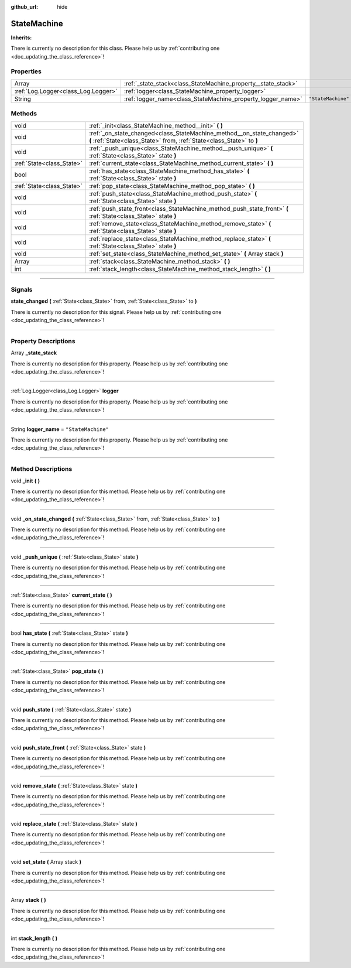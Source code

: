 :github_url: hide

.. DO NOT EDIT THIS FILE!!!
.. Generated automatically from Godot engine sources.
.. Generator: https://github.com/godotengine/godot/tree/master/doc/tools/make_rst.py.
.. XML source: https://github.com/godotengine/godot/tree/master/api/classes/StateMachine.xml.

.. _class_StateMachine:

StateMachine
============

**Inherits:** 

.. container:: contribute

	There is currently no description for this class. Please help us by :ref:`contributing one <doc_updating_the_class_reference>`!

.. rst-class:: classref-reftable-group

Properties
----------

.. table::
   :widths: auto

   +-------------------------------------+---------------------------------------------------------------+--------------------+
   | Array                               | :ref:`_state_stack<class_StateMachine_property__state_stack>` |                    |
   +-------------------------------------+---------------------------------------------------------------+--------------------+
   | :ref:`Log.Logger<class_Log.Logger>` | :ref:`logger<class_StateMachine_property_logger>`             |                    |
   +-------------------------------------+---------------------------------------------------------------+--------------------+
   | String                              | :ref:`logger_name<class_StateMachine_property_logger_name>`   | ``"StateMachine"`` |
   +-------------------------------------+---------------------------------------------------------------+--------------------+

.. rst-class:: classref-reftable-group

Methods
-------

.. table::
   :widths: auto

   +---------------------------+------------------------------------------------------------------------------------------------------------------------------------------------+
   | void                      | :ref:`_init<class_StateMachine_method__init>` **(** **)**                                                                                      |
   +---------------------------+------------------------------------------------------------------------------------------------------------------------------------------------+
   | void                      | :ref:`_on_state_changed<class_StateMachine_method__on_state_changed>` **(** :ref:`State<class_State>` from, :ref:`State<class_State>` to **)** |
   +---------------------------+------------------------------------------------------------------------------------------------------------------------------------------------+
   | void                      | :ref:`_push_unique<class_StateMachine_method__push_unique>` **(** :ref:`State<class_State>` state **)**                                        |
   +---------------------------+------------------------------------------------------------------------------------------------------------------------------------------------+
   | :ref:`State<class_State>` | :ref:`current_state<class_StateMachine_method_current_state>` **(** **)**                                                                      |
   +---------------------------+------------------------------------------------------------------------------------------------------------------------------------------------+
   | bool                      | :ref:`has_state<class_StateMachine_method_has_state>` **(** :ref:`State<class_State>` state **)**                                              |
   +---------------------------+------------------------------------------------------------------------------------------------------------------------------------------------+
   | :ref:`State<class_State>` | :ref:`pop_state<class_StateMachine_method_pop_state>` **(** **)**                                                                              |
   +---------------------------+------------------------------------------------------------------------------------------------------------------------------------------------+
   | void                      | :ref:`push_state<class_StateMachine_method_push_state>` **(** :ref:`State<class_State>` state **)**                                            |
   +---------------------------+------------------------------------------------------------------------------------------------------------------------------------------------+
   | void                      | :ref:`push_state_front<class_StateMachine_method_push_state_front>` **(** :ref:`State<class_State>` state **)**                                |
   +---------------------------+------------------------------------------------------------------------------------------------------------------------------------------------+
   | void                      | :ref:`remove_state<class_StateMachine_method_remove_state>` **(** :ref:`State<class_State>` state **)**                                        |
   +---------------------------+------------------------------------------------------------------------------------------------------------------------------------------------+
   | void                      | :ref:`replace_state<class_StateMachine_method_replace_state>` **(** :ref:`State<class_State>` state **)**                                      |
   +---------------------------+------------------------------------------------------------------------------------------------------------------------------------------------+
   | void                      | :ref:`set_state<class_StateMachine_method_set_state>` **(** Array stack **)**                                                                  |
   +---------------------------+------------------------------------------------------------------------------------------------------------------------------------------------+
   | Array                     | :ref:`stack<class_StateMachine_method_stack>` **(** **)**                                                                                      |
   +---------------------------+------------------------------------------------------------------------------------------------------------------------------------------------+
   | int                       | :ref:`stack_length<class_StateMachine_method_stack_length>` **(** **)**                                                                        |
   +---------------------------+------------------------------------------------------------------------------------------------------------------------------------------------+

.. rst-class:: classref-section-separator

----

.. rst-class:: classref-descriptions-group

Signals
-------

.. _class_StateMachine_signal_state_changed:

.. rst-class:: classref-signal

**state_changed** **(** :ref:`State<class_State>` from, :ref:`State<class_State>` to **)**

.. container:: contribute

	There is currently no description for this signal. Please help us by :ref:`contributing one <doc_updating_the_class_reference>`!

.. rst-class:: classref-section-separator

----

.. rst-class:: classref-descriptions-group

Property Descriptions
---------------------

.. _class_StateMachine_property__state_stack:

.. rst-class:: classref-property

Array **_state_stack**

.. container:: contribute

	There is currently no description for this property. Please help us by :ref:`contributing one <doc_updating_the_class_reference>`!

.. rst-class:: classref-item-separator

----

.. _class_StateMachine_property_logger:

.. rst-class:: classref-property

:ref:`Log.Logger<class_Log.Logger>` **logger**

.. container:: contribute

	There is currently no description for this property. Please help us by :ref:`contributing one <doc_updating_the_class_reference>`!

.. rst-class:: classref-item-separator

----

.. _class_StateMachine_property_logger_name:

.. rst-class:: classref-property

String **logger_name** = ``"StateMachine"``

.. container:: contribute

	There is currently no description for this property. Please help us by :ref:`contributing one <doc_updating_the_class_reference>`!

.. rst-class:: classref-section-separator

----

.. rst-class:: classref-descriptions-group

Method Descriptions
-------------------

.. _class_StateMachine_method__init:

.. rst-class:: classref-method

void **_init** **(** **)**

.. container:: contribute

	There is currently no description for this method. Please help us by :ref:`contributing one <doc_updating_the_class_reference>`!

.. rst-class:: classref-item-separator

----

.. _class_StateMachine_method__on_state_changed:

.. rst-class:: classref-method

void **_on_state_changed** **(** :ref:`State<class_State>` from, :ref:`State<class_State>` to **)**

.. container:: contribute

	There is currently no description for this method. Please help us by :ref:`contributing one <doc_updating_the_class_reference>`!

.. rst-class:: classref-item-separator

----

.. _class_StateMachine_method__push_unique:

.. rst-class:: classref-method

void **_push_unique** **(** :ref:`State<class_State>` state **)**

.. container:: contribute

	There is currently no description for this method. Please help us by :ref:`contributing one <doc_updating_the_class_reference>`!

.. rst-class:: classref-item-separator

----

.. _class_StateMachine_method_current_state:

.. rst-class:: classref-method

:ref:`State<class_State>` **current_state** **(** **)**

.. container:: contribute

	There is currently no description for this method. Please help us by :ref:`contributing one <doc_updating_the_class_reference>`!

.. rst-class:: classref-item-separator

----

.. _class_StateMachine_method_has_state:

.. rst-class:: classref-method

bool **has_state** **(** :ref:`State<class_State>` state **)**

.. container:: contribute

	There is currently no description for this method. Please help us by :ref:`contributing one <doc_updating_the_class_reference>`!

.. rst-class:: classref-item-separator

----

.. _class_StateMachine_method_pop_state:

.. rst-class:: classref-method

:ref:`State<class_State>` **pop_state** **(** **)**

.. container:: contribute

	There is currently no description for this method. Please help us by :ref:`contributing one <doc_updating_the_class_reference>`!

.. rst-class:: classref-item-separator

----

.. _class_StateMachine_method_push_state:

.. rst-class:: classref-method

void **push_state** **(** :ref:`State<class_State>` state **)**

.. container:: contribute

	There is currently no description for this method. Please help us by :ref:`contributing one <doc_updating_the_class_reference>`!

.. rst-class:: classref-item-separator

----

.. _class_StateMachine_method_push_state_front:

.. rst-class:: classref-method

void **push_state_front** **(** :ref:`State<class_State>` state **)**

.. container:: contribute

	There is currently no description for this method. Please help us by :ref:`contributing one <doc_updating_the_class_reference>`!

.. rst-class:: classref-item-separator

----

.. _class_StateMachine_method_remove_state:

.. rst-class:: classref-method

void **remove_state** **(** :ref:`State<class_State>` state **)**

.. container:: contribute

	There is currently no description for this method. Please help us by :ref:`contributing one <doc_updating_the_class_reference>`!

.. rst-class:: classref-item-separator

----

.. _class_StateMachine_method_replace_state:

.. rst-class:: classref-method

void **replace_state** **(** :ref:`State<class_State>` state **)**

.. container:: contribute

	There is currently no description for this method. Please help us by :ref:`contributing one <doc_updating_the_class_reference>`!

.. rst-class:: classref-item-separator

----

.. _class_StateMachine_method_set_state:

.. rst-class:: classref-method

void **set_state** **(** Array stack **)**

.. container:: contribute

	There is currently no description for this method. Please help us by :ref:`contributing one <doc_updating_the_class_reference>`!

.. rst-class:: classref-item-separator

----

.. _class_StateMachine_method_stack:

.. rst-class:: classref-method

Array **stack** **(** **)**

.. container:: contribute

	There is currently no description for this method. Please help us by :ref:`contributing one <doc_updating_the_class_reference>`!

.. rst-class:: classref-item-separator

----

.. _class_StateMachine_method_stack_length:

.. rst-class:: classref-method

int **stack_length** **(** **)**

.. container:: contribute

	There is currently no description for this method. Please help us by :ref:`contributing one <doc_updating_the_class_reference>`!

.. |virtual| replace:: :abbr:`virtual (This method should typically be overridden by the user to have any effect.)`
.. |const| replace:: :abbr:`const (This method has no side effects. It doesn't modify any of the instance's member variables.)`
.. |vararg| replace:: :abbr:`vararg (This method accepts any number of arguments after the ones described here.)`
.. |constructor| replace:: :abbr:`constructor (This method is used to construct a type.)`
.. |static| replace:: :abbr:`static (This method doesn't need an instance to be called, so it can be called directly using the class name.)`
.. |operator| replace:: :abbr:`operator (This method describes a valid operator to use with this type as left-hand operand.)`
.. |bitfield| replace:: :abbr:`BitField (This value is an integer composed as a bitmask of the following flags.)`
